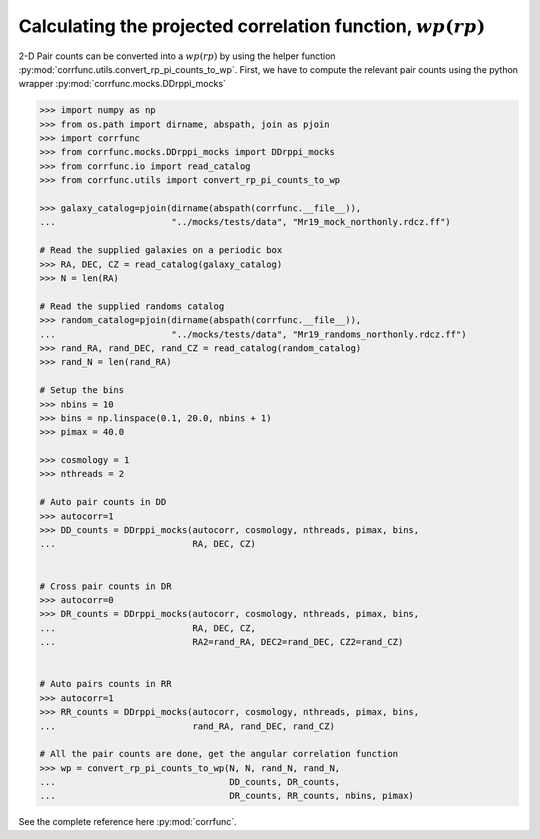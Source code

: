 .. _converting_rp_pi_mocks:

Calculating the projected correlation function, :math:`wp(rp)`
==============================================================

2-D Pair counts can be converted into a :math:`wp(rp)`
by using the helper function :py:mod:`corrfunc.utils.convert_rp_pi_counts_to_wp`.
First, we have to compute the relevant pair counts using the python
wrapper :py:mod:`corrfunc.mocks.DDrppi_mocks`

.. code-block:: python

          >>> import numpy as np
          >>> from os.path import dirname, abspath, join as pjoin          
          >>> import corrfunc
          >>> from corrfunc.mocks.DDrppi_mocks import DDrppi_mocks
          >>> from corrfunc.io import read_catalog
          >>> from corrfunc.utils import convert_rp_pi_counts_to_wp

          >>> galaxy_catalog=pjoin(dirname(abspath(corrfunc.__file__)),
          ...                      "../mocks/tests/data", "Mr19_mock_northonly.rdcz.ff")

          # Read the supplied galaxies on a periodic box
          >>> RA, DEC, CZ = read_catalog(galaxy_catalog)
          >>> N = len(RA)

          # Read the supplied randoms catalog
          >>> random_catalog=pjoin(dirname(abspath(corrfunc.__file__)),
          ...                      "../mocks/tests/data", "Mr19_randoms_northonly.rdcz.ff")
          >>> rand_RA, rand_DEC, rand_CZ = read_catalog(random_catalog)
          >>> rand_N = len(rand_RA)
          
          # Setup the bins
          >>> nbins = 10
          >>> bins = np.linspace(0.1, 20.0, nbins + 1)
          >>> pimax = 40.0

          >>> cosmology = 1
          >>> nthreads = 2

          # Auto pair counts in DD
          >>> autocorr=1
          >>> DD_counts = DDrppi_mocks(autocorr, cosmology, nthreads, pimax, bins,
          ...                          RA, DEC, CZ)


          # Cross pair counts in DR
          >>> autocorr=0
          >>> DR_counts = DDrppi_mocks(autocorr, cosmology, nthreads, pimax, bins,
          ...                          RA, DEC, CZ, 
          ...                          RA2=rand_RA, DEC2=rand_DEC, CZ2=rand_CZ)

                         
          # Auto pairs counts in RR
          >>> autocorr=1                         
          >>> RR_counts = DDrppi_mocks(autocorr, cosmology, nthreads, pimax, bins,
          ...                          rand_RA, rand_DEC, rand_CZ)

          # All the pair counts are done, get the angular correlation function
          >>> wp = convert_rp_pi_counts_to_wp(N, N, rand_N, rand_N,
          ...                                 DD_counts, DR_counts,
          ...                                 DR_counts, RR_counts, nbins, pimax)

See the complete reference here :py:mod:`corrfunc`.
   
                   
